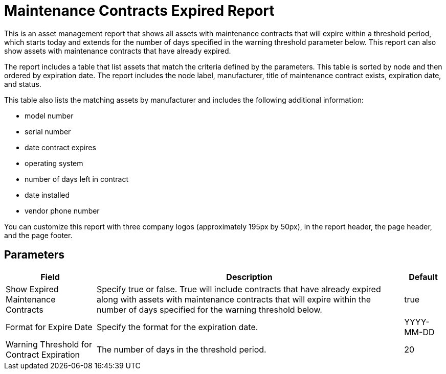 [[maintenance-expired-report]]
= Maintenance Contracts Expired Report

This is an asset management report that shows all assets with maintenance contracts that will expire within a threshold period, which starts today and extends for the number of days specified in the warning threshold parameter below.
This report can also show assets with maintenance contracts that have already expired.

The report includes a table that list assets that match the criteria defined by the parameters.
This table is sorted by node and then ordered by expiration date.
The report includes the node label, manufacturer, title of maintenance contract exists, expiration date, and status.

This table also lists the matching assets by manufacturer and includes the following additional information:

* model number
* serial number
* date contract expires
* operating system
* number of days left in contract
* date installed
* vendor phone number

You can customize this report with three company logos (approximately 195px by 50px), in the report header, the page header, and the page footer.

== Parameters

[options="header, autowidth"]
[cols="1,2,3"]

|===
| Field
| Description
| Default

| Show Expired Maintenance Contracts
| Specify true or false.
True will include contracts that have already expired along with assets with maintenance contracts that will expire within the number of days specified for the warning threshold below.
| true

| Format for Expire Date
| Specify the format for the expiration date.
| YYYY-MM-DD

| Warning Threshold for Contract Expiration
| The number of days in the threshold period.
| 20

|===